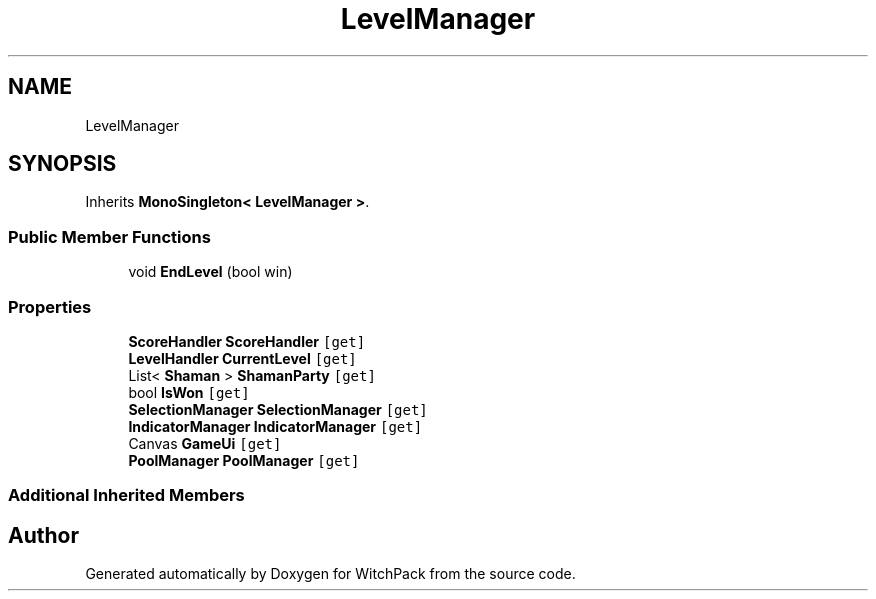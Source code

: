.TH "LevelManager" 3 "Mon Jan 29 2024" "Version 0.096" "WitchPack" \" -*- nroff -*-
.ad l
.nh
.SH NAME
LevelManager
.SH SYNOPSIS
.br
.PP
.PP
Inherits \fBMonoSingleton< LevelManager >\fP\&.
.SS "Public Member Functions"

.in +1c
.ti -1c
.RI "void \fBEndLevel\fP (bool win)"
.br
.in -1c
.SS "Properties"

.in +1c
.ti -1c
.RI "\fBScoreHandler\fP \fBScoreHandler\fP\fC [get]\fP"
.br
.ti -1c
.RI "\fBLevelHandler\fP \fBCurrentLevel\fP\fC [get]\fP"
.br
.ti -1c
.RI "List< \fBShaman\fP > \fBShamanParty\fP\fC [get]\fP"
.br
.ti -1c
.RI "bool \fBIsWon\fP\fC [get]\fP"
.br
.ti -1c
.RI "\fBSelectionManager\fP \fBSelectionManager\fP\fC [get]\fP"
.br
.ti -1c
.RI "\fBIndicatorManager\fP \fBIndicatorManager\fP\fC [get]\fP"
.br
.ti -1c
.RI "Canvas \fBGameUi\fP\fC [get]\fP"
.br
.ti -1c
.RI "\fBPoolManager\fP \fBPoolManager\fP\fC [get]\fP"
.br
.in -1c
.SS "Additional Inherited Members"


.SH "Author"
.PP 
Generated automatically by Doxygen for WitchPack from the source code\&.
